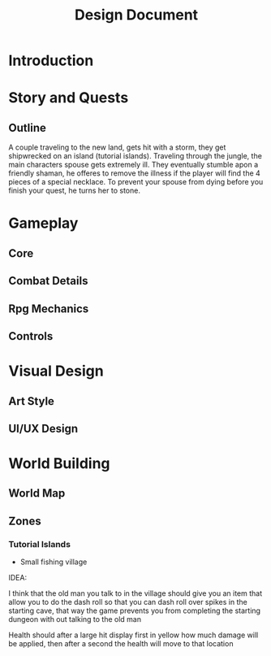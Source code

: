 #+TITLE: Design Document

* Introduction
* Story and Quests
** Outline
A couple traveling to the new land, gets hit with a storm, they get shipwrecked on an island (tutorial islands). Traveling through the jungle, the main characters spouse gets extremely ill. They eventually stumble apon a friendly shaman, he offeres to remove the illness if the player will find the 4 pieces of a special necklace. To prevent your spouse from dying before you finish your quest, he turns her to stone.
* Gameplay
** Core
** Combat Details
** Rpg Mechanics
** Controls
* Visual Design
** Art Style
** UI/UX Design
* World Building
** World Map
** Zones
*** Tutorial Islands
- Small fishing village

IDEA:

I think that the old man you talk to in the village should give you an item that allow you to do the dash roll so that
you can dash roll over spikes in the starting cave, that way the game prevents you from completing the starting dungeon
with out talking to the old man

Health should after a large hit display first in yellow how much damage will be applied, then after a second the 
health will move to that location
